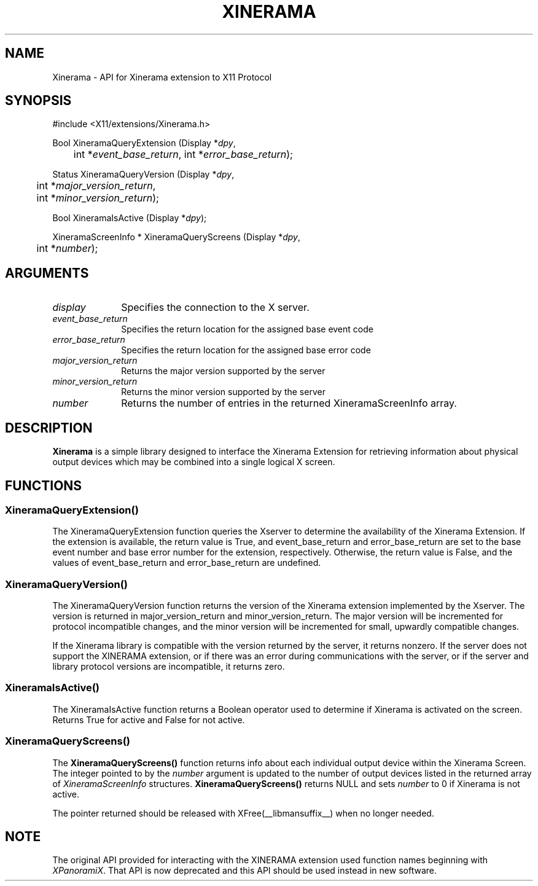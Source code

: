 .\"
.\" Copyright © 2007 Sun Microsystems, Inc.  All rights reserved.
.\"
.\" Permission is hereby granted, free of charge, to any person obtaining a
.\" copy of this software and associated documentation files (the "Software"),
.\" to deal in the Software without restriction, including without limitation
.\" the rights to use, copy, modify, merge, publish, distribute, sublicense,
.\" and/or sell copies of the Software, and to permit persons to whom the
.\" Software is furnished to do so, subject to the following conditions:
.\"
.\" The above copyright notice and this permission notice (including the next
.\" paragraph) shall be included in all copies or substantial portions of the
.\" Software.
.\"
.\" THE SOFTWARE IS PROVIDED "AS IS", WITHOUT WARRANTY OF ANY KIND, EXPRESS OR
.\" IMPLIED, INCLUDING BUT NOT LIMITED TO THE WARRANTIES OF MERCHANTABILITY,
.\" FITNESS FOR A PARTICULAR PURPOSE AND NONINFRINGEMENT.  IN NO EVENT SHALL
.\" THE AUTHORS OR COPYRIGHT HOLDERS BE LIABLE FOR ANY CLAIM, DAMAGES OR OTHER
.\" LIABILITY, WHETHER IN AN ACTION OF CONTRACT, TORT OR OTHERWISE, ARISING
.\" FROM, OUT OF OR IN CONNECTION WITH THE SOFTWARE OR THE USE OR OTHER
.\" DEALINGS IN THE SOFTWARE.
.\"
.de TQ
.br
.ns
.TP \\$1
..
.TH XINERAMA __libmansuffix__ __vendorversion__ 
.SH NAME
Xinerama \- API for Xinerama extension to X11 Protocol
.SH SYNOPSIS
\&#include <X11/extensions/Xinerama.h>
.nf    
.sp
Bool XineramaQueryExtension \^(\^Display *\fIdpy\fP, 
	int *\fIevent_base_return\fP, int *\fIerror_base_return\fP\^);
.sp
Status XineramaQueryVersion \^(\^Display *\fIdpy\fP,
	int *\fImajor_version_return\fP,
	int *\fIminor_version_return\fP\^);
.sp
Bool XineramaIsActive \^(\^Display *\fIdpy\fP\^);
.sp
XineramaScreenInfo * XineramaQueryScreens \^(\^Display *\fIdpy\fP, 
	int *\fInumber\fP\^);
.fi
.SH ARGUMENTS
.IP \fIdisplay\fP 1i
Specifies the connection to the X server.
.IP \fIevent_base_return\fP 1i
Specifies the return location for the assigned base event code
.IP \fIerror_base_return\fP 1i
Specifies the return location for the assigned base error code
.IP \fImajor_version_return\fP 1i
Returns the major version supported by the server
.IP \fIminor_version_return\fP 1i
Returns the minor version supported by the server
.IP \fInumber\fP 1i
Returns the number of entries in the returned XineramaScreenInfo array.
.SH DESCRIPTION
.B Xinerama
is a simple library designed to interface the Xinerama Extension for 
retrieving information about physical output devices which may be combined
into a single logical X screen.

.SH FUNCTIONS

.SS \fBXineramaQueryExtension()\fR

.LP
The XineramaQueryExtension function queries the Xserver to determine the 
availability of the Xinerama Extension. If the extension is available, the 
return value is True, and event_base_return and error_base_return are set to
the base event number and base error number for the extension, respectively.
Otherwise, the return value is False, and the values of event_base_return and
error_base_return are undefined.
.sp

.SS \fBXineramaQueryVersion()\fR

.LP
The XineramaQueryVersion function returns the version of the Xinerama extension
implemented by the Xserver. The version is returned in major_version_return
and minor_version_return. The major version will be incremented for protocol
incompatible changes, and the minor version will be incremented for small, 
upwardly compatible changes.
.LP
If the Xinerama library is compatible with the version returned by the
server, it returns nonzero. If the server does not support the
XINERAMA extension, or if there was an error during communications
with the server, or if the server and library protocol versions are
incompatible, it returns zero.
.sp

.SS \fBXineramaIsActive()\fR

.LP
The XineramaIsActive function returns a Boolean operator used to determine if 
Xinerama is activated on the screen. Returns True for active and False for 
not active.
.sp

.SS \fBXineramaQueryScreens()\fR

.LP
The \fBXineramaQueryScreens()\fR function returns info about each
individual output device within the Xinerama Screen.  The integer
pointed to by the \fInumber\fR argument is updated to the number of
output devices listed in the returned array of \fIXineramaScreenInfo\fR
structures.  \fBXineramaQueryScreens()\fR returns NULL and sets \fInumber\fR 
to 0 if Xinerama is not active.

The pointer returned should be released with XFree(__libmansuffix__) 
when no longer needed.
.sp

.SH NOTE
The original API provided for interacting with the XINERAMA extension used
function names beginning with \fIXPanoramiX\fR.   That API is now deprecated
and this API should be used instead in new software.




